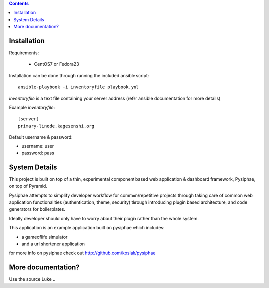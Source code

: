 .. contents::

Installation
==============

Requirements:

 * CentOS7 or Fedora23

Installation can be done through running the included ansible script::

  ansible-playbook -i inventoryfile playbook.yml

`inventoryfile` is a text file containing your server address (refer ansible
documentation for more details)

Example `inventoryfile`::

  [server]
  primary-linode.kagesenshi.org

Default username & password:

* username: user
* password: pass

System Details
================

This project is built on top of a thin, experimental component based web 
application & dashboard framework, Pysiphae, on top of Pyramid.

Pysiphae attempts to simplify developer workflow for common/repetitive 
projects through taking care of common web application functionalities 
(authentication, theme, security) through introducing plugin based 
architecture, and code generators for boilerplates.

Ideally developer should only have to worry about their plugin rather than
the whole system.

This application is an example application built on pysiphae which includes:

* a gameoflife simulator
* and a url shortener application

for more info on pysiphae check out http://github.com/koslab/pysiphae

More documentation?
====================

Use the source Luke .. 
